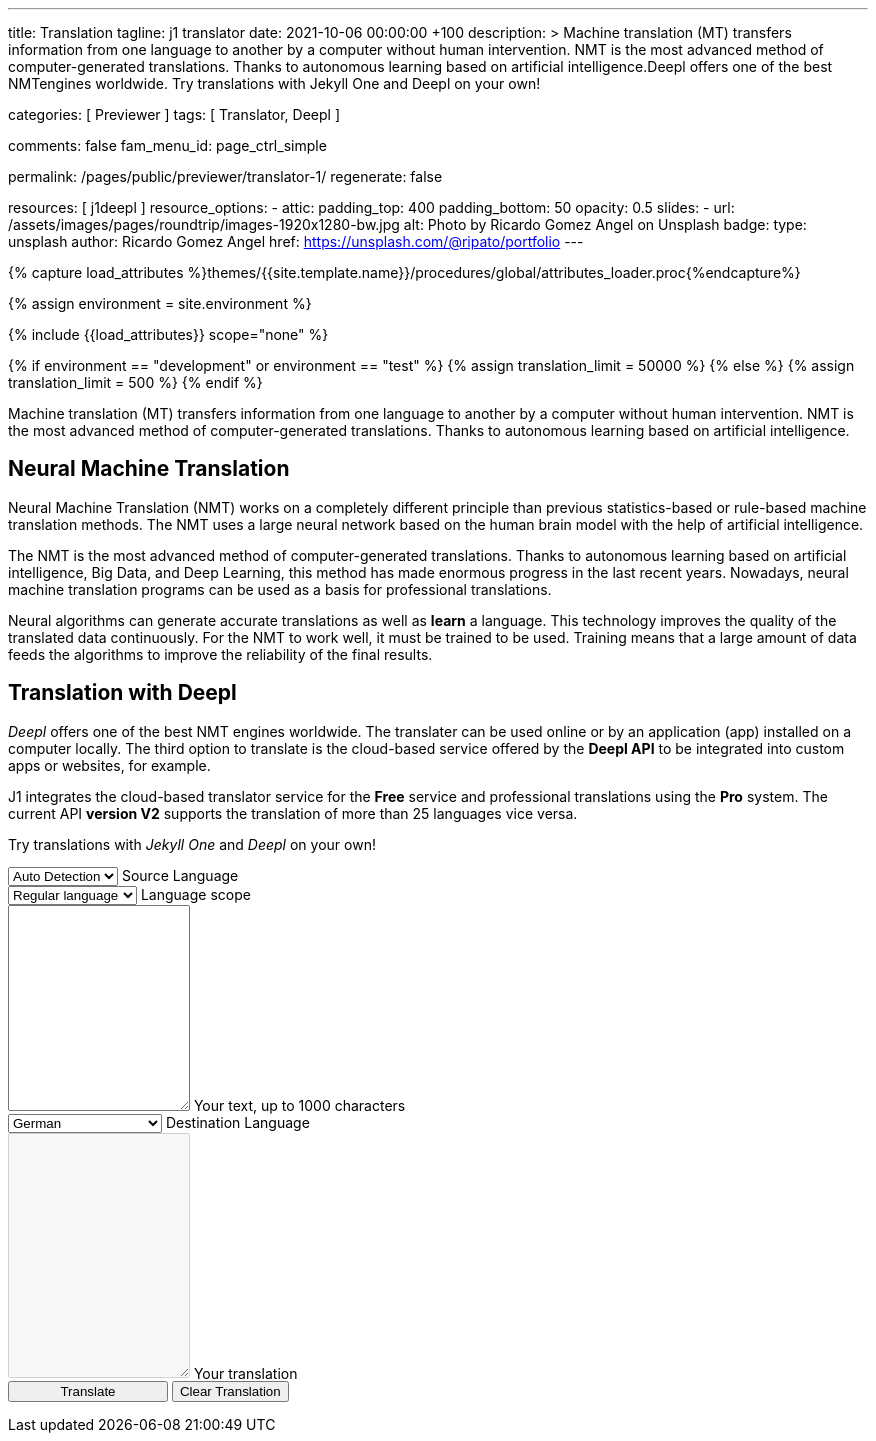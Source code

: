 ---
title:                                  Translation
tagline:                                j1 translator
date:                                   2021-10-06 00:00:00 +100
description: >
                                        Machine translation (MT) transfers information from one language to another
                                        by a computer without human intervention. NMT is the most advanced method
                                        of computer-generated translations. Thanks to autonomous learning based on
                                        artificial intelligence.Deepl offers one of the best NMTengines worldwide.
                                        Try translations with Jekyll One and Deepl on your own!

categories:                             [ Previewer ]
tags:                                   [ Translator, Deepl ]

comments:                               false
fam_menu_id:                            page_ctrl_simple

permalink:                              /pages/public/previewer/translator-1/
regenerate:                             false

resources:                              [ j1deepl ]
resource_options:
  - attic:
      padding_top:                      400
      padding_bottom:                   50
      opacity:                          0.5
      slides:
        - url:                          /assets/images/pages/roundtrip/images-1920x1280-bw.jpg
          alt:                          Photo by Ricardo Gomez Angel on Unsplash
          badge:
            type:                       unsplash
            author:                     Ricardo Gomez Angel
            href:                       https://unsplash.com/@ripato/portfolio
---

// Page Initializer
// =============================================================================
// Enable the Liquid Preprocessor
:page-liquid:

// Set (local) page attributes here
// -----------------------------------------------------------------------------
// :page--attr:                         <attr-value>
:images-dir:                            {imagesdir}/pages/roundtrip/100_present_images

//  Load Liquid procedures
// -----------------------------------------------------------------------------
{% capture load_attributes %}themes/{{site.template.name}}/procedures/global/attributes_loader.proc{%endcapture%}

//  Set global Liquid vars
// -----------------------------------------------------------------------------
{% assign environment = site.environment %}

// Load page attributes
// -----------------------------------------------------------------------------
{% include {{load_attributes}} scope="none" %}

// Page content
// ~~~~~~~~~~~~~~~~~~~~~~~~~~~~~~~~~~~~~~~~~~~~~~~~~~~~~~~~~~~~~~~~~~~~~~~~~~~~~
// https://github.com/EdwardBalaj/Simple-DeepL-API-Integration

// Set local liquid vars
// -----------------------------------------------------------------------------
{% if environment == "development" or environment == "test" %}
  {% assign translation_limit = 50000 %}
{% else %}
  {% assign translation_limit = 500 %}
{% endif %}

// Include sub-documents
// -----------------------------------------------------------------------------
Machine translation (MT) transfers information from one language to another
by a computer without human intervention. NMT is the most advanced method
of computer-generated translations. Thanks to autonomous learning based on
artificial intelligence.

== Neural Machine Translation

Neural Machine Translation (NMT) works on a completely different principle
than previous statistics-based or rule-based machine translation methods.
The NMT uses a large neural network based on the human brain model with
the help of artificial intelligence.

The NMT is the most advanced method of computer-generated translations.
Thanks to autonomous learning based on artificial intelligence, Big Data,
and Deep Learning, this method has made enormous progress in the last recent
years. Nowadays, neural machine translation programs can be used as a basis
for professional translations.

Neural algorithms can generate accurate translations as well as *learn* a
language. This technology improves the quality of the translated data
continuously. For the NMT to work well, it must be trained to be used.
Training means that a large amount of data feeds the algorithms to
improve the reliability of the final results.

== Translation with Deepl

_Deepl_ offers one of the best NMT engines worldwide. The translater can be
used online or by an application (app) installed on a computer locally.
The third option to translate is the cloud-based service offered
by the *Deepl API* to be integrated into custom apps or websites, for example.

J1 integrates the cloud-based translator service for the *Free* service and
professional translations using the *Pro* system. The current API *version V2*
supports the translation of more than 25 languages vice versa.

Try translations with _Jekyll One_ and _Deepl_ on your own!

++++
<div class="mt-5">
	<form id="layout">

		<!-- source language -->
    <div class="form-group bmd-form-group">
      <select id="source-language" class="form-control">
        <option selected value="auto">Auto Detection</option>
        <option value="CS">Czech</option>
        <option value="DA">Danish</option>
        <option value="DE">German</option>
        <option value="ES">Spanish</option>
        <option value="EN">English</option>
        <option value="EL">Greek</option>
        <option value="FI">Finnish</option>
        <option value="FR">French</option>
        <option value="HU">Hungarian</option>
        <option value="IT">Italian</option>
        <option value="NL">Dutch</option>
        <option value="PT">Portuguese</option>
        <option value="RO">Romanian</option>
        <option value="RU">Russian</option>
        <option value="SK">Slovak</option>
        <option value="SL">Slovenian</option>
        <option value="SV">Swedish</option>
        <option value="SV">Swedish</option>
      </select>
      <label for="source-language" class="bmd-label-floating">Source Language</label>
    </div>

    <!-- select if translated text should lean towards formal|informal language -->
    <div class="form-group bmd-form-group">
      <select id="language-scope" class="form-control">
        <option selected value="default">Regular language</option>
        <option value="more">Formal language</option>
        <option value="less">Informal language</option>
      </select>
      <label for="language-scope" class="bmd-label-floating">Language scope</label>
    </div>

    <!-- translation input -->
    <div id="source-group"class="form-group bmd-form-group mb-4">
      <textarea id="original-text" class="form-control" type="text" rows="10"></textarea>
      <label for="original-text" class="bmd-label-floating ml-0 mt-0">Your text, up to 1000 characters</label>
    </div>

		<!-- destination language -->
    <div class="form-group bmd-form-group">
      <select id="destination-language" class="form-control" name="destination-language">
				<option value="BG">Bulgarian</option>
				<option value="CS">Czech</option>
				<option value="DA">Danish</option>
        <option selected value="DE">German</option>
        <option value="EL">Greek</option>
        <option value="ES">Spanish</option>
        <option value="EN">English</option>
				<option value="EN-US">English (American)</option>
				<option value="EN-GB">English (British)</option>
				<option value="ET">Estonian</option>
				<option value="FI">Finnish</option>
				<option value="FR">French</option>
				<option value="HU">Hungarian</option>
				<option value="IT">Italian</option>
				<option value="JA">Japanese</option>
				<option value="LV">Latvian</option>
				<option value="LT">Lithuanian</option>
        <option value="NL">Dutch</option>
				<option value="PL">Polish</option>
        <option value="PT">Portuguese</option>
				<option value="PT-PT">Portuguese (Portugal)</option>
				<option value="PT-BR">Portuguese (Brazilian)</option>
				<option value="RO">Romanian</option>
				<option value="RU">Russian</option>
				<option value="SK">Slovak</option>
				<option value="SL">Slovenian</option>
				<option value="SV">Swedish</option>
        <option value="ZH">Chinese</option>
      </select>
      <label for="destination-language" class="bmd-label-floating">Destination Language</label>
    </div>

    <!-- translation output -->
    <div id="translated-group" class="form-group bmd-form-group">
      <textarea id="translated-text" class="form-control" type="text" rows="12" disabled></textarea>
      <label for="translated-text" class="bmd-label-floating ml-0 mt-0">Your translation</label>
    </div>

    <!-- control buttons -->
		<input id="translate" class="btn btn-info btn-raised mt-3 mb-5" style="min-width: 10rem" type="button" value="Translate">
    <button id="clear-translate" type="button" name="clear"
      class="btn btn-raised btn-flex btn-primary mt-3 mb-5 ml-2"
      aria-label="Clear Button">
      Clear Translation
    </button>

	</form>
</div>
++++

++++
<style>
.form-control {
  line-height: 1.5 !important;
}
</style>
++++

++++
<script>
  $(function() {
    // reset translation event handler (button)
    $('#clear-translate').click(function () {
      // clear all text-area elements
      $("#original-text").val('');
      $("#translated-text").val('');
      // manually reset fill states
      $('#source-group').removeClass('is-filled');
      $('#translated-group').removeClass('is-filled');
      // disable the textarea (output)
      $('#translated-text').prop('disabled', true);
    });

    // translation event handler (button)
    $('#translate').click(function () {
      var fromLanguage = $('#source-language').val();
      var toLanguage = $('#destination-language').val();
      var languageScope = $('#language-scope').val();

      // enable the textarea (output)
      $('#translated-text').prop('disabled', false);

      // create new translation
      $('#original-text').j1deepl({
        api: 'pro',
        auth_key: '1c360075-1a30-28c7-e4eb-2c0c0164ce4b',
        max_chars: 1000,
        formality: languageScope,
        source_lang: fromLanguage,
        target_lang: toLanguage,
        targetElement: '#translated-text',
      });

      // reset translation for next run
      // -----------------------------------------------------------------------
      // destroy existing jquery object|s
      $('#original-text').j1deepl('destroy');

      // update form elements
      // -----------------------------------------------------------------------
      // set fill state
      $('#translated-group').addClass('is-filled');
    });
  });
</script>
++++
